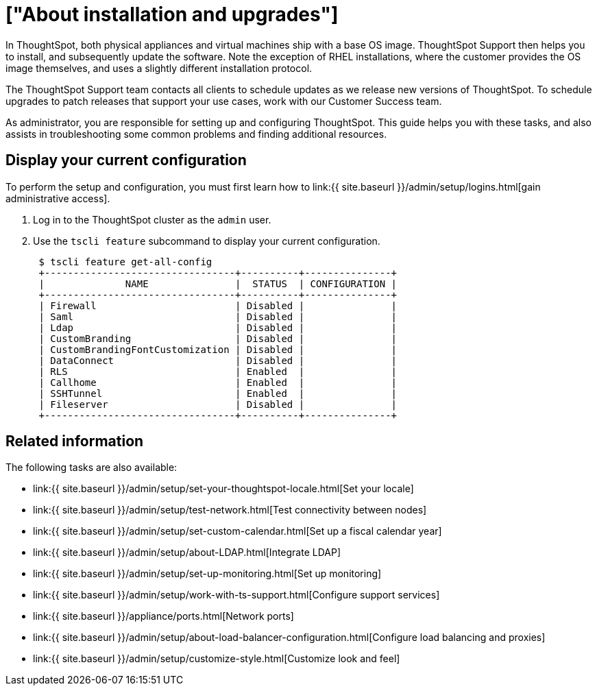 = ["About installation and upgrades"]
:last_updated: 3/4/2020
:permalink: /:collection/:path.html
:sidebar: mydoc_sidebar
:summary: As administrator, you are responsible for setting up and configuring ThoughtSpot. This guide explains how. It will also assist you in troubleshooting some common problems, finding additional resources, and contacting ThoughtSpot.

In ThoughtSpot, both physical appliances and virtual machines ship with a base OS image.
ThoughtSpot Support then helps you to install, and subsequently update the software.
Note the exception of RHEL installations, where the customer provides the OS image themselves, and uses a slightly different installation protocol.

The ThoughtSpot Support team contacts all clients to schedule updates as we release new versions of ThoughtSpot.
To schedule upgrades to patch releases that support your use cases, work with our Customer Success team.

As administrator, you are responsible for setting up and configuring ThoughtSpot.
This guide helps you with these tasks, and also assists in troubleshooting some common problems and finding additional resources.

[#display-current-config]
== Display your current configuration

To perform the setup and configuration, you must first learn how to link:{{ site.baseurl }}/admin/setup/logins.html[gain administrative access].

. Log in to the ThoughtSpot cluster as the `admin` user.
. Use the `tscli feature` subcommand to display your current configuration.
+
----
 $ tscli feature get-all-config
 +---------------------------------+----------+---------------+
 |              NAME               |  STATUS  | CONFIGURATION |
 +---------------------------------+----------+---------------+
 | Firewall                        | Disabled |               |
 | Saml                            | Disabled |               |
 | Ldap                            | Disabled |               |
 | CustomBranding                  | Disabled |               |
 | CustomBrandingFontCustomization | Disabled |               |
 | DataConnect                     | Disabled |               |
 | RLS                             | Enabled  |               |
 | Callhome                        | Enabled  |               |
 | SSHTunnel                       | Enabled  |               |
 | Fileserver                      | Disabled |               |
 +---------------------------------+----------+---------------+
----

[#related]
== Related information

The following tasks are also available:

* link:{{ site.baseurl }}/admin/setup/set-your-thoughtspot-locale.html[Set your locale]
* link:{{ site.baseurl }}/admin/setup/test-network.html[Test connectivity between nodes]
* link:{{ site.baseurl }}/admin/setup/set-custom-calendar.html[Set up a fiscal calendar year]
* link:{{ site.baseurl }}/admin/setup/about-LDAP.html[Integrate LDAP]
* link:{{ site.baseurl }}/admin/setup/set-up-monitoring.html[Set up monitoring]
* link:{{ site.baseurl }}/admin/setup/work-with-ts-support.html[Configure support services]
* link:{{ site.baseurl }}/appliance/ports.html[Network ports]
* link:{{ site.baseurl }}/admin/setup/about-load-balancer-configuration.html[Configure load balancing and proxies]
* link:{{ site.baseurl }}/admin/setup/customize-style.html[Customize look and feel]
